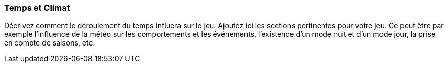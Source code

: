 === Temps et Climat
****
Décrivez comment le déroulement du temps influera sur le jeu.
Ajoutez ici les sections pertinentes pour votre jeu. Ce peut être par exemple l’influence de la météo sur les comportements et les événements, l’existence d’un mode nuit et d’un mode jour, la prise en compte de saisons, etc. 
****